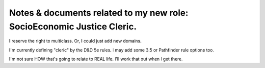 Notes & documents related to my new role: SocioEconomic Justice Cleric.
==========================================
I reserve the right to multiclass. Or, I could just add new domains.

I'm currently defining "cleric" by the D&D 5e rules. I may add some 3.5 or Pathfinder rule options too.

I'm not sure HOW that's going to relate to REAL life. I'll work that out when I get there.
